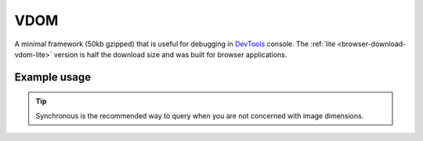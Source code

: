 ====
VDOM
====

A minimal framework (50kb gzipped) that is useful for debugging in `DevTools <https://developer.chrome.com/docs/devtools>`_ console. The :ref:`lite <browser-download-vdom-lite>` version is half the download size and was built for browser applications.

Example usage
=============

.. code-block:: html
  :caption: base-dom

  <script src="/dist/squared.min.js"></script>
  <script src="/dist/squared.base-dom.min.js"></script>
  <script src="/dist/vdom.framework.min.js"></script>
  <script>
    document.addEventListener("DOMContentLoaded", async () => {
      squared.setFramework(vdom, {/* settings */});

      const elements = await squared.querySelectorAll("*");
      /* OR */
      const element = await squared.fromElement(document.body);
      /* OR */
      const elements = await squared.getElementById("content-id").querySelectorAll("*");
    });
  </script>

.. code-block:: html
  :caption: lite

  <script src="/dist/squared.min.js"></script>
  <script src="/dist/vdom-lite.framework.min.js"></script>
  <script>
    document.addEventListener("DOMContentLoaded", () => {
      squared.setFramework(vdom);

      const element = squared.querySelector("body", true); // Synchronous
      /* OR */
      const element = squared.fromElement(document.body, true);
    });
  </script>

.. tip:: Synchronous is the recommended way to query when you are not concerned with image dimensions.